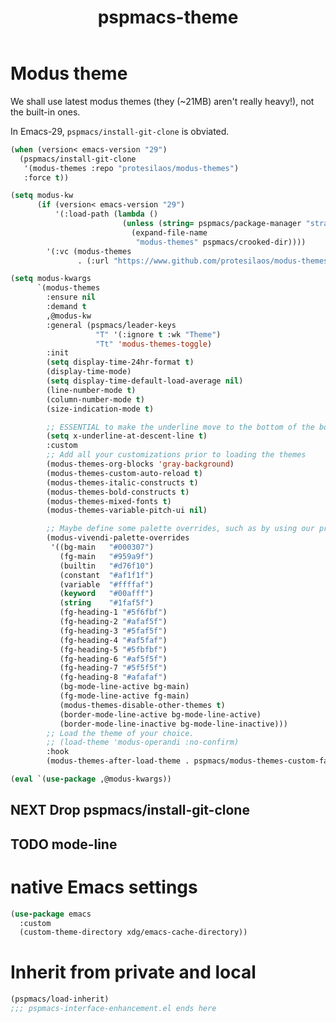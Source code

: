 #+title: pspmacs-theme
#+PROPERTY: header-args :tangle pspmacs-theme.el :mkdirp t :results no :eval no
#+auto_tangle: t

* Modus theme
We shall use latest modus themes (they (~21MB) aren't really heavy!), not the
built-in ones.

In Emacs-29, ~pspmacs/install-git-clone~ is obviated.
#+begin_src emacs-lisp
  (when (version< emacs-version "29")
    (pspmacs/install-git-clone
     '(modus-themes :repo "protesilaos/modus-themes")
     :force t))

  (setq modus-kw
        (if (version< emacs-version "29")
            '(:load-path (lambda ()
                           (unless (string= pspmacs/package-manager "straight")
                             (expand-file-name
                              "modus-themes" pspmacs/crooked-dir))))
          '(:vc (modus-themes
                 . (:url "https://www.github.com/protesilaos/modus-themes")))))

  (setq modus-kwargs
        `(modus-themes
          :ensure nil
          :demand t
          ,@modus-kw
          :general (pspmacs/leader-keys
                     "T" '(:ignore t :wk "Theme")
                     "Tt" 'modus-themes-toggle)
          :init
          (setq display-time-24hr-format t)
          (display-time-mode)
          (setq display-time-default-load-average nil)
          (line-number-mode t)
          (column-number-mode t)
          (size-indication-mode t)

          ;; ESSENTIAL to make the underline move to the bottom of the box:
          (setq x-underline-at-descent-line t)
          :custom
          ;; Add all your customizations prior to loading the themes
          (modus-themes-org-blocks 'gray-background)
          (modus-themes-custom-auto-reload t)
          (modus-themes-italic-constructs t)
          (modus-themes-bold-constructs t)
          (modus-themes-mixed-fonts t)
          (modus-themes-variable-pitch-ui nil)

          ;; Maybe define some palette overrides, such as by using our presets
          (modus-vivendi-palette-overrides
           '((bg-main   "#000307")
             (fg-main   "#959a9f")
             (builtin   "#d76f10")
             (constant  "#af1f1f")
             (variable  "#ffffaf")
             (keyword   "#00afff")
             (string    "#1faf5f")
             (fg-heading-1 "#5f6fbf")
             (fg-heading-2 "#afaf5f")
             (fg-heading-3 "#5faf5f")
             (fg-heading-4 "#af5faf")
             (fg-heading-5 "#5fbfbf")
             (fg-heading-6 "#af5f5f")
             (fg-heading-7 "#5f5f5f")
             (fg-heading-8 "#afafaf")
             (bg-mode-line-active bg-main)
             (fg-mode-line-active fg-main)
             (modus-themes-disable-other-themes t)
             (border-mode-line-active bg-mode-line-active)
             (border-mode-line-inactive bg-mode-line-inactive)))
          ;; Load the theme of your choice.
          ;; (load-theme 'modus-operandi :no-confirm)
          :hook
          (modus-themes-after-load-theme . pspmacs/modus-themes-custom-faces)))

  (eval `(use-package ,@modus-kwargs))
#+end_src
** NEXT Drop pspmacs/install-git-clone
** TODO mode-line

* native Emacs settings
#+begin_src emacs-lisp
  (use-package emacs
    :custom
    (custom-theme-directory xdg/emacs-cache-directory))
#+end_src

* Inherit from private and local
#+begin_src emacs-lisp
  (pspmacs/load-inherit)
  ;;; pspmacs-interface-enhancement.el ends here
#+end_src

